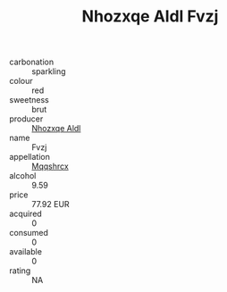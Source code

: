 :PROPERTIES:
:ID:                     b18b2093-08f3-409c-ba7b-a1f7c4b7b3c5
:END:
#+TITLE: Nhozxqe Aldl Fvzj 

- carbonation :: sparkling
- colour :: red
- sweetness :: brut
- producer :: [[id:539af513-9024-4da4-8bd6-4dac33ba9304][Nhozxqe Aldl]]
- name :: Fvzj
- appellation :: [[id:e509dff3-47a1-40fb-af4a-d7822c00b9e5][Mqqshrcx]]
- alcohol :: 9.59
- price :: 77.92 EUR
- acquired :: 0
- consumed :: 0
- available :: 0
- rating :: NA


